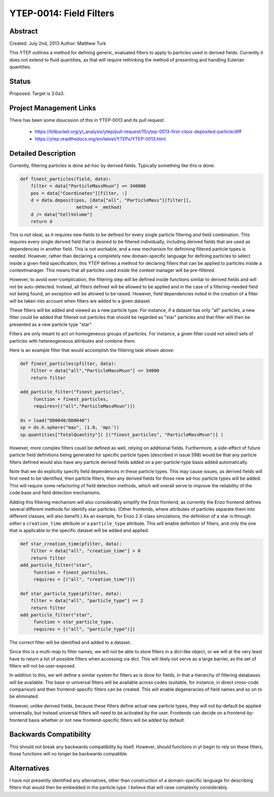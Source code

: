 YTEP-0014: Field Filters
========================

Abstract
--------

Created: July 2nd, 2013
Author: Matthew Turk

This YTEP outlines a method for defining generic, evaluated filters to apply to
particles used in derived fields.  Currently it does not extend to fluid
quantities, as that will require rethinking the method of presenting and
handling Eulerian quantities.

Status
------

Proposed.  Target is 3.0a3.

Project Management Links
------------------------

There has been some disucssion of this in YTEP-0013 and its pull request.

  * https://bitbucket.org/yt_analysis/ytep/pull-request/15/ytep-0013-first-class-deposited-particle/diff
  * https://ytep.readthedocs.org/en/latest/YTEPs/YTEP-0013.html

Detailed Description
--------------------

Currently, filtering particles is done ad-hoc by derived fields.  Typically
something like this is done:

.. code-block:: python
   
   def finest_particles(field, data):
       filter = data["ParticleMassMsun"] <= 340000
       pos = data["Coordinates"][filter, :]
       d = data.deposit(pos, [data["all", "ParticleMass"][filter]],
                        method = _method)
       d /= data["CellVolume"]
       return d

This is not ideal, as it requires new fields to be defined for every single
particle filtering *and* field combination.  This requires every single derived
field that is desired to be filtered individually, including derived fields
that are used as dependencies in another field.  This is not workable, and a
new mechanism for definining filtered particle types is needed.  However,
rather than declaring a completely new domain-specific language for defining
particles to select inside a given field specification, this YTEP defines a
method for declaring filters that can be applied to particles inside a
contextmanager.  This means that all particles used *inside* the context
manager will be pre-filtered.

However, to avoid over-complication, the filtering step will be defined inside
functions similar to derived fields and will *not* be auto-detected.  Instead,
all filters defined will be allowed to be applied and in the case of a
filtering-needed field not being found, an exception will be allowed to be
raised.  However, field dependencies noted in the creation of a filter will be
taken into account when filters are added to a given dataset.

These filters will be added and viewed as a new particle type.  For instance,
if a dataset has only "all" particles, a new filter could be added that
filtered out particles that should be regarded as "star" particles and that
filter will then be presented as a new particle type "star".

Filters are only meant to act on homogeneous groups of particles.  For
instance, a given filter could not select sets of particles with hetereogeneous
attributes and combine them.

Here is an example filter that would accomplish the filtering task shown above:

.. code-block:: python

   def finest_particles(pfilter, data):
       filter = data["all","ParticleMassMsun"] <= 34000
       return filter

   add_particle_filter("finest_particles",
        function = finest_particles,
        requires=[("all","ParticleMassMsun")])

   ds = load("DD0040/DD0040")
   sp = ds.h.sphere("max", (1.0, 'mpc'))
   sp.quantities["TotalQuantity"]( [("finest_particles", "ParticleMassMsun")] )
   

However, more complex filters could be defined as well, relying on additional
fields.  Furthermore, a side-effect of  future particle field definitions being
generated for specific particle types (described in issue 598) would be that
any particle filters defined would also have any particle derived fields added
on a per-particle-type basis added automatically.

Note that we do explicitly specify field dependences in these particle types.
This may cause issues, as derived fields will first need to be identified, then
particle filters, then any derived fields for those new ad-hoc particle types
will be added.  This will require some refactoring of field detection methods,
which will overall serve to improve the reliability of the code base and field
detection mechanisms.

Adding this filtering mechanism will also considerably simplify the Enzo
frontend, as currently the Enzo frontend defines several different methods for
identify star particles.  (Other frontends, where attributes of particles
separate them into different classes, will also benefit.)  As an example, for
Enzo 2.X-class simulations, the definition of a star is through *either* a
``creation_time`` attribute or a ``particle_type`` attribute.  This will enable
definition of filters, and only the one that is applicable to the specific
dataset will be added and applied.

.. code-block:: python

   def star_creation_time(pfilter, data):
       filter = data["all", "creation_time"] > 0
       return filter
   add_particle_filter("star", 
        function = finest_particles,
        requires = [("all", "creation_time")])

   def star_particle_type(pfilter, data):
       filter = data["all", "particle_type"] == 2
       return filter
   add_particle_filter("star",
        function = star_particle_type,
        requires = [("all", "particle_type")])

The correct filter will be identified and added to a dataset.

Since this is a multi-map to filter names, we will not be able to store filters
in a dict-like object, or we will at the very least have to return a list of
possible filters when accessing via dict.  This will likely not serve as a
large barrier, as the set of filters will not be user-exposed.

In addition to this, we will define a similar system for filters as is done for
fields, in that a hierarchy of filtering databases will be available.  The base
or universal filters will be available across codes (suitable, for instance, in
direct cross-code comparison) and then frontend-specific filters can be
created.  This will enable degeneracies of field names and so on to be
eliminated.  

However, unlike derived fields, because these filters define actual new
particle types, they will not by-default be applied universally, but instead
universal filters will need to be activated by the user.  Frontends can decide
on a frontend-by-frontend basis whether or not new frontend-specific filters
will be added by default.

Backwards Compatibility
-----------------------

This should not break any backwards compatibility by itself.  However, should
functions in yt begin to rely on these filters, those functions will no longer
be backwards compatible.

Alternatives
------------

I have not presently identified any alternatives, other than construction of a
domain-specific language for describing filters that would then be embedded in
the particle type.  I believe that will raise complexity considerably.
